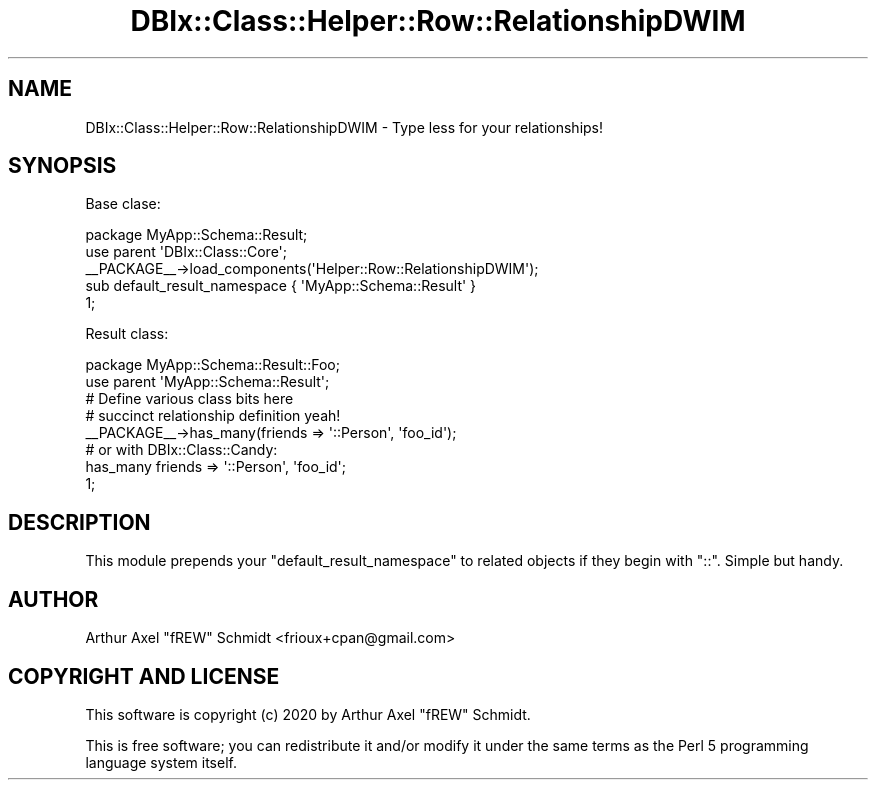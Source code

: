 .\" Automatically generated by Pod::Man 4.14 (Pod::Simple 3.40)
.\"
.\" Standard preamble:
.\" ========================================================================
.de Sp \" Vertical space (when we can't use .PP)
.if t .sp .5v
.if n .sp
..
.de Vb \" Begin verbatim text
.ft CW
.nf
.ne \\$1
..
.de Ve \" End verbatim text
.ft R
.fi
..
.\" Set up some character translations and predefined strings.  \*(-- will
.\" give an unbreakable dash, \*(PI will give pi, \*(L" will give a left
.\" double quote, and \*(R" will give a right double quote.  \*(C+ will
.\" give a nicer C++.  Capital omega is used to do unbreakable dashes and
.\" therefore won't be available.  \*(C` and \*(C' expand to `' in nroff,
.\" nothing in troff, for use with C<>.
.tr \(*W-
.ds C+ C\v'-.1v'\h'-1p'\s-2+\h'-1p'+\s0\v'.1v'\h'-1p'
.ie n \{\
.    ds -- \(*W-
.    ds PI pi
.    if (\n(.H=4u)&(1m=24u) .ds -- \(*W\h'-12u'\(*W\h'-12u'-\" diablo 10 pitch
.    if (\n(.H=4u)&(1m=20u) .ds -- \(*W\h'-12u'\(*W\h'-8u'-\"  diablo 12 pitch
.    ds L" ""
.    ds R" ""
.    ds C` ""
.    ds C' ""
'br\}
.el\{\
.    ds -- \|\(em\|
.    ds PI \(*p
.    ds L" ``
.    ds R" ''
.    ds C`
.    ds C'
'br\}
.\"
.\" Escape single quotes in literal strings from groff's Unicode transform.
.ie \n(.g .ds Aq \(aq
.el       .ds Aq '
.\"
.\" If the F register is >0, we'll generate index entries on stderr for
.\" titles (.TH), headers (.SH), subsections (.SS), items (.Ip), and index
.\" entries marked with X<> in POD.  Of course, you'll have to process the
.\" output yourself in some meaningful fashion.
.\"
.\" Avoid warning from groff about undefined register 'F'.
.de IX
..
.nr rF 0
.if \n(.g .if rF .nr rF 1
.if (\n(rF:(\n(.g==0)) \{\
.    if \nF \{\
.        de IX
.        tm Index:\\$1\t\\n%\t"\\$2"
..
.        if !\nF==2 \{\
.            nr % 0
.            nr F 2
.        \}
.    \}
.\}
.rr rF
.\" ========================================================================
.\"
.IX Title "DBIx::Class::Helper::Row::RelationshipDWIM 3"
.TH DBIx::Class::Helper::Row::RelationshipDWIM 3 "2020-03-28" "perl v5.32.0" "User Contributed Perl Documentation"
.\" For nroff, turn off justification.  Always turn off hyphenation; it makes
.\" way too many mistakes in technical documents.
.if n .ad l
.nh
.SH "NAME"
DBIx::Class::Helper::Row::RelationshipDWIM \- Type less for your relationships!
.SH "SYNOPSIS"
.IX Header "SYNOPSIS"
Base clase:
.PP
.Vb 1
\& package MyApp::Schema::Result;
\&
\& use parent \*(AqDBIx::Class::Core\*(Aq;
\&
\& _\|_PACKAGE_\|_\->load_components(\*(AqHelper::Row::RelationshipDWIM\*(Aq);
\&
\& sub default_result_namespace { \*(AqMyApp::Schema::Result\*(Aq }
\&
\& 1;
.Ve
.PP
Result class:
.PP
.Vb 1
\& package MyApp::Schema::Result::Foo;
\&
\& use parent \*(AqMyApp::Schema::Result\*(Aq;
\&
\& # Define various class bits here
\&
\& # succinct relationship definition yeah!
\&
\& _\|_PACKAGE_\|_\->has_many(friends => \*(Aq::Person\*(Aq, \*(Aqfoo_id\*(Aq);
\&
\& # or with DBIx::Class::Candy:
\& has_many friends => \*(Aq::Person\*(Aq, \*(Aqfoo_id\*(Aq;
\&
\& 1;
.Ve
.SH "DESCRIPTION"
.IX Header "DESCRIPTION"
This module prepends your \f(CW\*(C`default_result_namespace\*(C'\fR to related objects if they
begin with \f(CW\*(C`::\*(C'\fR.  Simple but handy.
.SH "AUTHOR"
.IX Header "AUTHOR"
Arthur Axel \*(L"fREW\*(R" Schmidt <frioux+cpan@gmail.com>
.SH "COPYRIGHT AND LICENSE"
.IX Header "COPYRIGHT AND LICENSE"
This software is copyright (c) 2020 by Arthur Axel \*(L"fREW\*(R" Schmidt.
.PP
This is free software; you can redistribute it and/or modify it under
the same terms as the Perl 5 programming language system itself.
